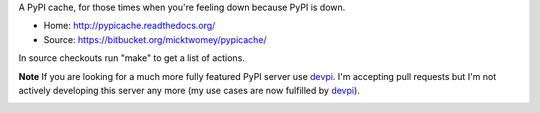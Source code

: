 A PyPI cache, for those times when you're feeling down because PyPI is
down.

* Home: http://pypicache.readthedocs.org/
* Source: https://bitbucket.org/micktwomey/pypicache/

In source checkouts run "make" to get a list of actions.

**Note** If you are looking for a much more fully featured PyPI server use devpi_. I'm accepting pull requests but I'm not actively developing this server any more (my use cases are now fulfilled by devpi_).

.. image:: https://travis-ci.org/micktwomey/pypicache.png?branch=master
   :target: https://travis-ci.org/micktwomey/pypicache

.. _devpi: http://doc.devpi.net/
